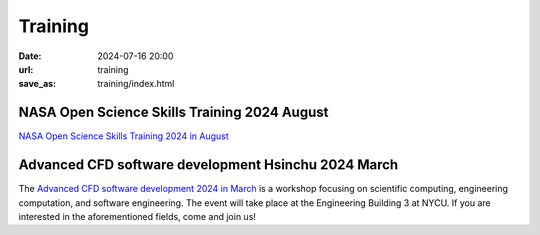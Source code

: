 ========
Training
========

:date: 2024-07-16 20:00
:url: training
:save_as: training/index.html

NASA Open Science Skills Training 2024 August
=============================================

`NASA Open Science Skills Training 2024 in August <{filename}2024/08-nasatops.rst>`__


Advanced CFD software development Hsinchu 2024 March
====================================================

The `Advanced CFD software development 2024 in March <{filename}2024/03-workshop.rst>`__ is a workshop focusing on scientific computing, engineering computation, and software 
engineering. The event will take place at the Engineering Building 3 at NYCU. If you are interested 
in the aforementioned fields, come and join us!